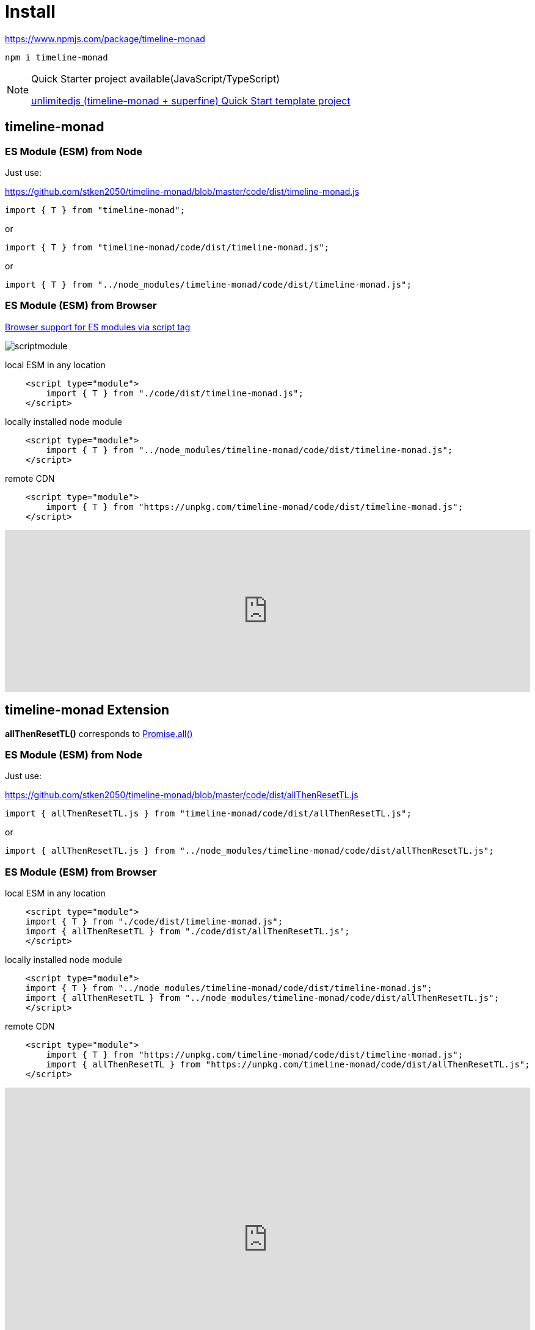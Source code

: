 = Install
ifndef::stem[:stem: latexmath]
ifndef::imagesdir[:imagesdir: ./img/]
ifndef::source-highlighter[:source-highlighter: highlightjs]
ifndef::highlightjs-theme:[:highlightjs-theme: solarized-dark]

https://www.npmjs.com/package/timeline-monad

 npm i timeline-monad

[NOTE]
.Quick Starter project available(JavaScript/TypeScript)
====
https://github.com/stken2050/unlimitedjs[unlimitedjs (timeline-monad + superfine) Quick Start template project]
====

== timeline-monad

=== ES Module (ESM) from Node

Just use:

https://github.com/stken2050/timeline-monad/blob/master/code/dist/timeline-monad.js

[source,js]
----
import { T } from "timeline-monad";
----

or

[source,js]
----
import { T } from "timeline-monad/code/dist/timeline-monad.js";
----

or

[source,js]
----
import { T } from "../node_modules/timeline-monad/code/dist/timeline-monad.js";
----

=== ES Module (ESM) from Browser
https://caniuse.com/#feat=es6-module[Browser support for ES modules via script tag]

image::./02/scriptmodule.png[]

local ESM in any location

[source,js]
----
    <script type="module">
        import { T } from "./code/dist/timeline-monad.js";
    </script>
----

locally installed node module

[source,js]
----
    <script type="module">
        import { T } from "../node_modules/timeline-monad/code/dist/timeline-monad.js";
    </script>
----

remote CDN

[source,js]
----
    <script type="module">
        import { T } from "https://unpkg.com/timeline-monad/code/dist/timeline-monad.js";
    </script>
----

++++
<iframe height="265" style="width: 100%;" scrolling="no" title="Hello Timeline" src="https://codepen.io/stken2050/embed/ZwOaEr/?height=265&theme-id=36003&default-tab=js,result" frameborder="no" allowtransparency="true" allowfullscreen="true">
  See the Pen <a href='https://codepen.io/stken2050/pen/ZwOaEr/'>Hello Timeline</a> by Ken OKABE
  (<a href='https://codepen.io/stken2050'>@stken2050</a>) on <a href='https://codepen.io'>CodePen</a>.
</iframe>
++++


== timeline-monad Extension

**allThenResetTL()** 
corresponds to https://developer.mozilla.org/en-US/docs/Web/JavaScript/Reference/Global_Objects/Promise/all[Promise.all()]

=== ES Module (ESM) from Node

Just use:

https://github.com/stken2050/timeline-monad/blob/master/code/dist/allThenResetTL.js

[source,js]
----
import { allThenResetTL.js } from "timeline-monad/code/dist/allThenResetTL.js"; 
----

or

[source,js]
----
import { allThenResetTL.js } from "../node_modules/timeline-monad/code/dist/allThenResetTL.js";
----

=== ES Module (ESM) from Browser

local ESM in any location

[source,js]
----
    <script type="module">
    import { T } from "./code/dist/timeline-monad.js";
    import { allThenResetTL } from "./code/dist/allThenResetTL.js";
    </script>
----

locally installed node module

[source,js]
----
    <script type="module">
    import { T } from "../node_modules/timeline-monad/code/dist/timeline-monad.js";
    import { allThenResetTL } from "../node_modules/timeline-monad/code/dist/allThenResetTL.js";
    </script>
----

remote CDN

[source,js]
----
    <script type="module">
        import { T } from "https://unpkg.com/timeline-monad/code/dist/timeline-monad.js";
        import { allThenResetTL } from "https://unpkg.com/timeline-monad/code/dist/allThenResetTL.js";
    </script>
----

++++
<iframe height="497" style="width: 100%;" scrolling="no" title="Hello All Timeline" src="https://codepen.io/stken2050/embed/KJMZWE/?height=497&theme-id=36003&default-tab=js,result" frameborder="no" allowtransparency="true" allowfullscreen="true">
  See the Pen <a href='https://codepen.io/stken2050/pen/KJMZWE/'>Hello All Timeline</a> by Ken OKABE
  (<a href='https://codepen.io/stken2050'>@stken2050</a>) on <a href='https://codepen.io'>CodePen</a>.
</iframe>
++++

== TypeScript Type definition files

https://github.com/stken2050/timeline-monad/blob/master/code/dist/timeline-monad.d.ts

https://github.com/stken2050/timeline-monad/blob/master/code/dist/allThenResetTL.d.ts